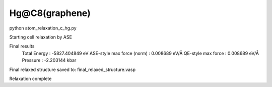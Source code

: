 Hg@C8(graphene)
===============

python atom_relaxation_c_hg.py

Starting cell relaxation by ASE

Final results
  Total Energy                  : -5827.404849 eV
  ASE-style max force (norm)    : 0.008689 eV/Å
  QE-style max force            : 0.008689 eV/Å
  Pressure                      : -2.203144 kbar

Final relaxed structure saved to: final_relaxed_structure.vasp

Relaxation complete
